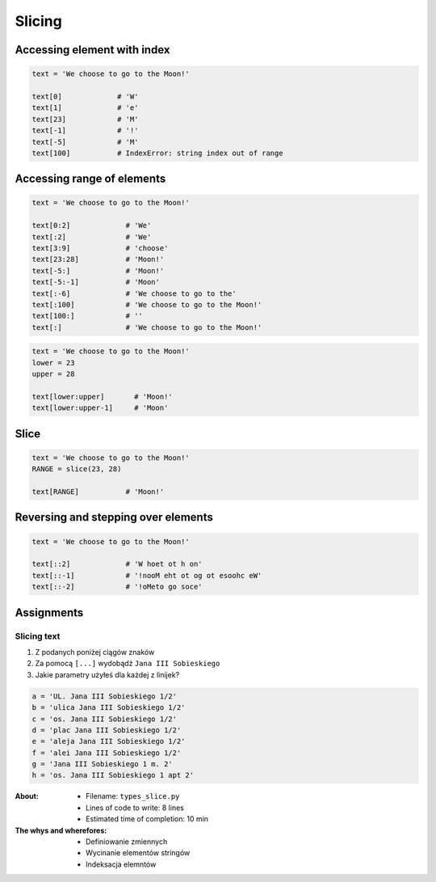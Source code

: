.. _Slice:

*******
Slicing
*******


Accessing element with index
============================

.. code-block:: python

    text = 'We choose to go to the Moon!'

    text[0]             # 'W'
    text[1]             # 'e'
    text[23]            # 'M'
    text[-1]            # '!'
    text[-5]            # 'M'
    text[100]           # IndexError: string index out of range


Accessing range of elements
===========================
.. code-block:: python

    text = 'We choose to go to the Moon!'

    text[0:2]             # 'We'
    text[:2]              # 'We'
    text[3:9]             # 'choose'
    text[23:28]           # 'Moon!'
    text[-5:]             # 'Moon!'
    text[-5:-1]           # 'Moon'
    text[:-6]             # 'We choose to go to the'
    text[:100]            # 'We choose to go to the Moon!'
    text[100:]            # ''
    text[:]               # 'We choose to go to the Moon!'

.. code-block:: python

    text = 'We choose to go to the Moon!'
    lower = 23
    upper = 28

    text[lower:upper]       # 'Moon!'
    text[lower:upper-1]     # 'Moon'


Slice
=====
.. code-block:: python

    text = 'We choose to go to the Moon!'
    RANGE = slice(23, 28)

    text[RANGE]           # 'Moon!'


Reversing and stepping over elements
====================================
.. code-block:: python

    text = 'We choose to go to the Moon!'

    text[::2]             # 'W hoet ot h on'
    text[::-1]            # '!nooM eht ot og ot esoohc eW'
    text[::-2]            # '!oMeto go soce'


Assignments
===========

Slicing text
------------
#. Z podanych poniżej ciągów znaków
#. Za pomocą ``[...]`` wydobądź ``Jana III Sobieskiego``
#. Jakie parametry użyłeś dla każdej z linijek?

.. code-block:: python

    a = 'UL. Jana III Sobieskiego 1/2'
    b = 'ulica Jana III Sobieskiego 1/2'
    c = 'os. Jana III Sobieskiego 1/2'
    d = 'plac Jana III Sobieskiego 1/2'
    e = 'aleja Jana III Sobieskiego 1/2'
    f = 'alei Jana III Sobieskiego 1/2'
    g = 'Jana III Sobieskiego 1 m. 2'
    h = 'os. Jana III Sobieskiego 1 apt 2'


:About:
    * Filename: ``types_slice.py``
    * Lines of code to write: 8 lines
    * Estimated time of completion: 10 min

:The whys and wherefores:
    * Definiowanie zmiennych
    * Wycinanie elementów stringów
    * Indeksacja elemntów
